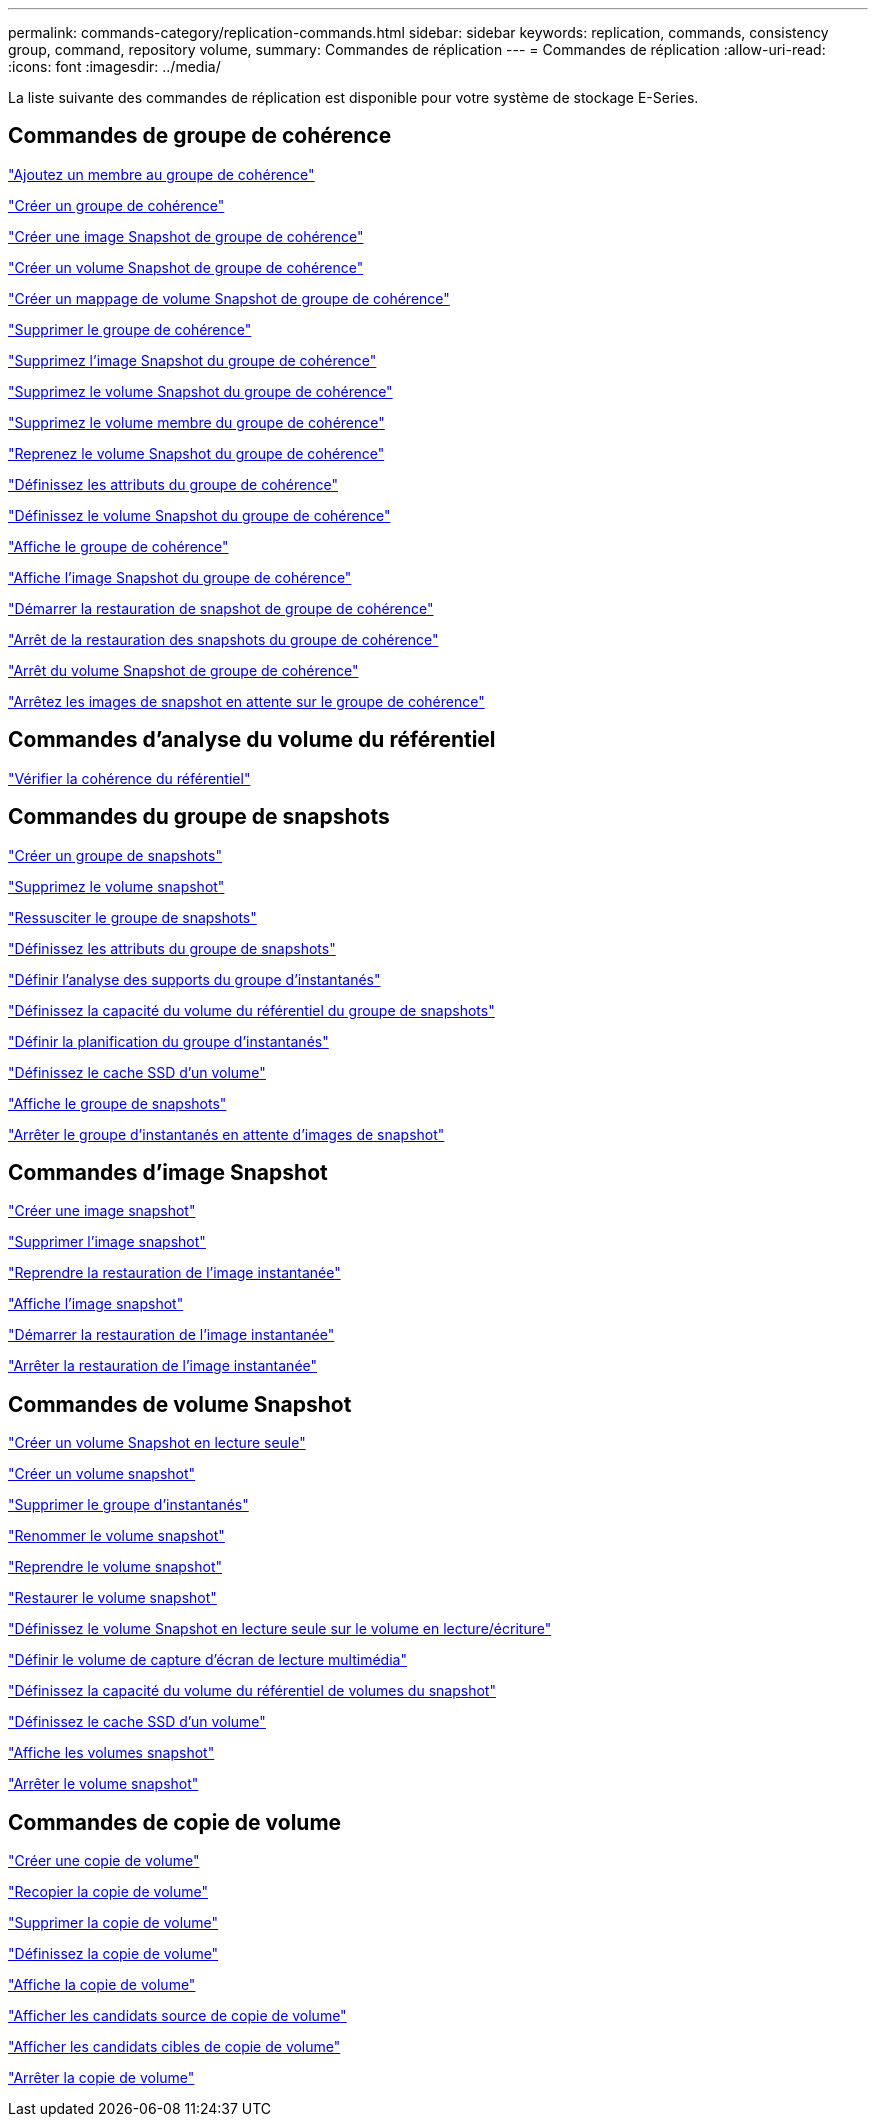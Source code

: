 ---
permalink: commands-category/replication-commands.html 
sidebar: sidebar 
keywords: replication, commands, consistency group, command, repository volume, 
summary: Commandes de réplication 
---
= Commandes de réplication
:allow-uri-read: 
:icons: font
:imagesdir: ../media/


[role="lead"]
La liste suivante des commandes de réplication est disponible pour votre système de stockage E-Series.



== Commandes de groupe de cohérence

link:../commands-a-z/set-consistencygroup-addcgmembervolume.html["Ajoutez un membre au groupe de cohérence"]

link:../commands-a-z/create-consistencygroup.html["Créer un groupe de cohérence"]

link:../commands-a-z/create-cgsnapimage-consistencygroup.html["Créer une image Snapshot de groupe de cohérence"]

link:../commands-a-z/create-cgsnapvolume.html["Créer un volume Snapshot de groupe de cohérence"]

link:../commands-a-z/create-mapping-cgsnapvolume.html["Créer un mappage de volume Snapshot de groupe de cohérence"]

link:../commands-a-z/delete-consistencygroup.html["Supprimer le groupe de cohérence"]

link:../commands-a-z/delete-cgsnapimage-consistencygroup.html["Supprimez l'image Snapshot du groupe de cohérence"]

link:../commands-a-z/delete-sgsnapvolume.html["Supprimez le volume Snapshot du groupe de cohérence"]

link:../commands-a-z/remove-member-volume-from-consistency-group.html["Supprimez le volume membre du groupe de cohérence"]

link:../commands-a-z/resume-cgsnapvolume.html["Reprenez le volume Snapshot du groupe de cohérence"]

link:../commands-a-z/set-consistency-group-attributes.html["Définissez les attributs du groupe de cohérence"]

link:../commands-a-z/set-cgsnapvolume.html["Définissez le volume Snapshot du groupe de cohérence"]

link:../commands-a-z/show-consistencygroup.html["Affiche le groupe de cohérence"]

link:../commands-a-z/show-cgsnapimage.html["Affiche l'image Snapshot du groupe de cohérence"]

link:../commands-a-z/start-cgsnapimage-rollback.html["Démarrer la restauration de snapshot de groupe de cohérence"]

link:../commands-a-z/stop-cgsnapimage-rollback.html["Arrêt de la restauration des snapshots du groupe de cohérence"]

link:../commands-a-z/stop-cgsnapvolume.html["Arrêt du volume Snapshot de groupe de cohérence"]

link:../commands-a-z/stop-consistencygroup-pendingsnapimagecreation.html["Arrêtez les images de snapshot en attente sur le groupe de cohérence"]



== Commandes d'analyse du volume du référentiel

link:../commands-a-z/check-repositoryconsistency.html["Vérifier la cohérence du référentiel"]



== Commandes du groupe de snapshots

link:../commands-a-z/create-snapgroup.html["Créer un groupe de snapshots"]

link:../commands-a-z/delete-snapvolume.html["Supprimez le volume snapshot"]

link:../commands-a-z/revive-snapgroup.html["Ressusciter le groupe de snapshots"]

link:../commands-a-z/set-snapgroup.html["Définissez les attributs du groupe de snapshots"]

link:../commands-a-z/set-snapgroup-mediascanenabled.html["Définir l'analyse des supports du groupe d'instantanés"]

link:../commands-a-z/set-snapgroup-increase-decreaserepositorycapacity.html["Définissez la capacité du volume du référentiel du groupe de snapshots"]

link:../commands-a-z/set-snapgroup-enableschedule.html["Définir la planification du groupe d'instantanés"]

link:../commands-a-z/set-volume-ssdcacheenabled.html["Définissez le cache SSD d'un volume"]

link:../commands-a-z/show-snapgroup.html["Affiche le groupe de snapshots"]

link:../commands-a-z/stop-pendingsnapimagecreation.html["Arrêter le groupe d'instantanés en attente d'images de snapshot"]



== Commandes d'image Snapshot

link:../commands-a-z/create-snapimage.html["Créer une image snapshot"]

link:../commands-a-z/delete-snapimage.html["Supprimer l'image snapshot"]

link:../commands-a-z/resume-snapimage-rollback.html["Reprendre la restauration de l'image instantanée"]

link:../commands-a-z/show-snapimage.html["Affiche l'image snapshot"]

link:../commands-a-z/start-snapimage-rollback.html["Démarrer la restauration de l'image instantanée"]

link:../commands-a-z/stop-snapimage-rollback.html["Arrêter la restauration de l'image instantanée"]



== Commandes de volume Snapshot

link:../commands-a-z/create-read-only-snapshot-volume.html["Créer un volume Snapshot en lecture seule"]

link:../commands-a-z/create-snapshot-volume.html["Créer un volume snapshot"]

link:../commands-a-z/delete-snapgroup.html["Supprimer le groupe d'instantanés"]

link:../commands-a-z/set-snapvolume.html["Renommer le volume snapshot"]

link:../commands-a-z/resume-snapvolume.html["Reprendre le volume snapshot"]

link:../commands-a-z/revive-snapvolume.html["Restaurer le volume snapshot"]

link:../commands-a-z/set-snapvolume-converttoreadwrite.html["Définissez le volume Snapshot en lecture seule sur le volume en lecture/écriture"]

link:../commands-a-z/set-snapvolume-mediascanenabled.html["Définir le volume de capture d'écran de lecture multimédia"]

link:../commands-a-z/set-snapvolume-increase-decreaserepositorycapacity.html["Définissez la capacité du volume du référentiel de volumes du snapshot"]

link:../commands-a-z/set-volume-ssdcacheenabled.html["Définissez le cache SSD d'un volume"]

link:../commands-a-z/show-snapvolume.html["Affiche les volumes snapshot"]

link:../commands-a-z/stop-snapvolume.html["Arrêter le volume snapshot"]



== Commandes de copie de volume

link:../commands-a-z/create-volumecopy.html["Créer une copie de volume"]

link:../commands-a-z/recopy-volumecopy-target.html["Recopier la copie de volume"]

link:../commands-a-z/remove-volumecopy-target.html["Supprimer la copie de volume"]

link:../commands-a-z/set-volumecopy-target.html["Définissez la copie de volume"]

link:../commands-a-z/show-volumecopy.html["Affiche la copie de volume"]

link:../commands-a-z/show-volumecopy-sourcecandidates.html["Afficher les candidats source de copie de volume"]

link:../commands-a-z/show-volumecopy-source-targetcandidates.html["Afficher les candidats cibles de copie de volume"]

link:../commands-a-z/stop-volumecopy-target-source.html["Arrêter la copie de volume"]
